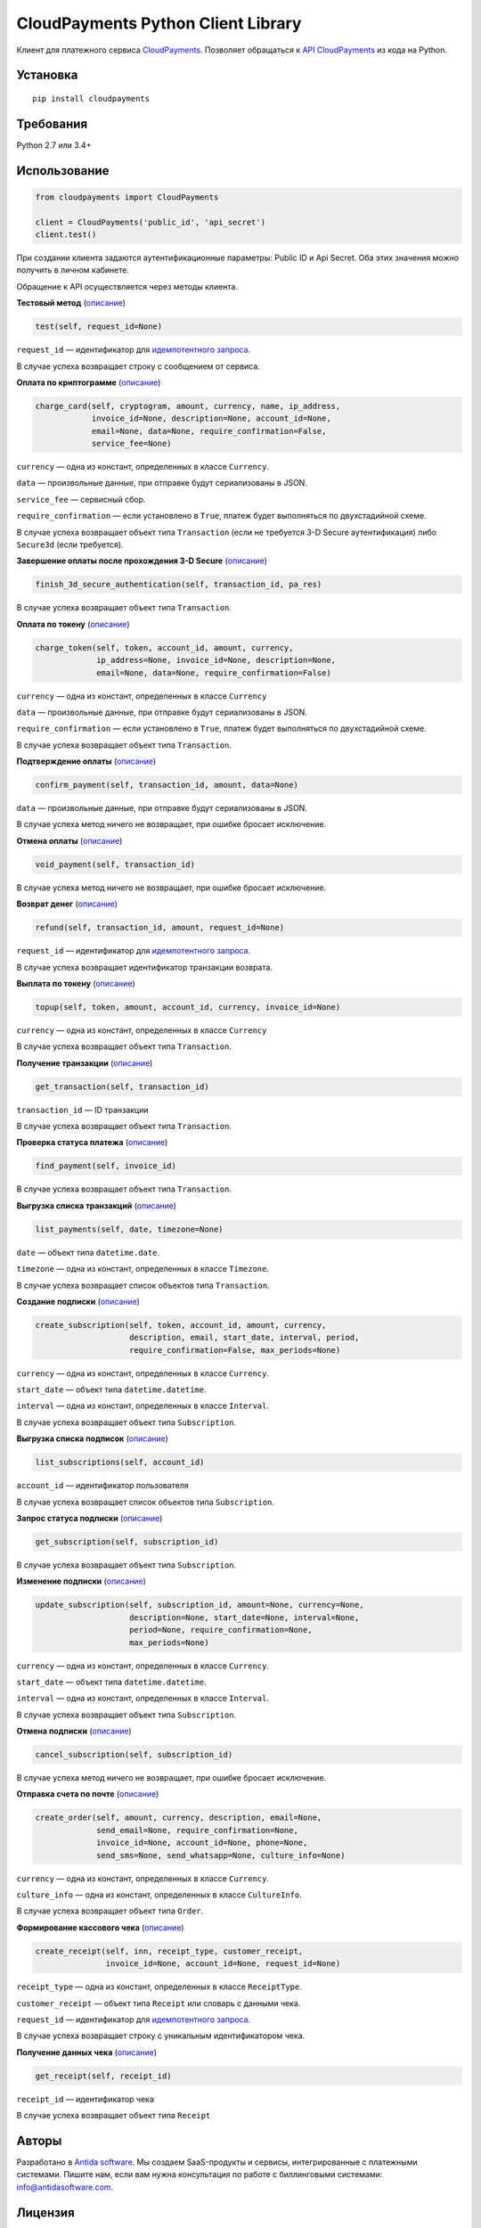 ===================================
CloudPayments Python Client Library
===================================

.. image:: https://img.shields.io/pypi/v/cloudpayments.svg
   :target: https://pypi.python.org/pypi/cloudpayments/
   :alt: Python Package Index

.. image:: https://img.shields.io/travis/antidasoftware/cloudpayments-python-client.svg
   :target: https://travis-ci.org/antidasoftware/cloudpayments-python-client
   :alt: Travis CI

Клиент для платежного сервиса `CloudPayments <http://cloudpayments.ru/>`_. Позволяет обращаться к `API CloudPayments <http://cloudpayments.ru/Docs/Api>`_ из кода на Python.

Установка
=========

::

    pip install cloudpayments


Требования
==========

Python 2.7 или 3.4+


Использование
=============

.. code:: python

    from cloudpayments import CloudPayments

    client = CloudPayments('public_id', 'api_secret')
    client.test()

При создании клиента задаются аутентификационные параметры: Public ID и Api Secret. Оба этих значения можно получить в личном кабинете.

Обращение к API осуществляется через методы клиента.


| **Тестовый метод** (`описание <https://cloudpayments.ru/wiki/integration/instrumenti/api#test>`__)

.. code:: python

    test(self, request_id=None)

``request_id`` — идентификатор для `идемпотентного запроса <https://developers.cloudkassir.ru/#idempotentnost-api>`__.

В случае успеха возвращает строку с сообщением от сервиса.


| **Оплата по криптограмме** (`описание <https://cloudpayments.ru/wiki/integration/instrumenti/api#pay_with_crypto>`__)

.. code:: python

    charge_card(self, cryptogram, amount, currency, name, ip_address,
                invoice_id=None, description=None, account_id=None,
                email=None, data=None, require_confirmation=False,
                service_fee=None)

``currency`` — одна из констант, определенных в классе ``Currency``.

``data`` — произвольные данные, при отправке будут сериализованы в JSON.

``service_fee`` — сервисный сбор.

``require_confirmation`` — если установлено в ``True``, платеж будет выполняться по двухстадийной схеме.

В случае успеха возвращает объект типа ``Transaction`` (если не требуется 3-D Secure аутентификация) либо ``Secure3d`` (если требуется).


| **Завершение оплаты после прохождения 3-D Secure** (`описание <https://cloudpayments.ru/wiki/integration/instrumenti/api#3ds>`__)

.. code:: python

    finish_3d_secure_authentication(self, transaction_id, pa_res)

В случае успеха возвращает объект типа ``Transaction``.


| **Оплата по токену** (`описание <https://cloudpayments.ru/wiki/integration/instrumenti/api#paywithtoken>`__)

.. code:: python

    charge_token(self, token, account_id, amount, currency,
                 ip_address=None, invoice_id=None, description=None,
                 email=None, data=None, require_confirmation=False)

``currency`` — одна из констант, определенных в классе ``Currency``

``data`` — произвольные данные, при отправке будут сериализованы в JSON.

``require_confirmation`` — если установлено в ``True``, платеж будет выполняться по двухстадийной схеме.

В случае успеха возвращает объект типа ``Transaction``.


| **Подтверждение оплаты** (`описание <https://cloudpayments.ru/wiki/integration/instrumenti/api#approval>`__)

.. code:: python

    confirm_payment(self, transaction_id, amount, data=None)

``data`` — произвольные данные, при отправке будут сериализованы в JSON.

В случае успеха метод ничего не возвращает, при ошибке бросает исключение.


| **Отмена оплаты** (`описание <https://cloudpayments.ru/wiki/integration/instrumenti/api#void>`__)

.. code:: python

    void_payment(self, transaction_id)

В случае успеха метод ничего не возвращает, при ошибке бросает исключение.


| **Возврат денег** (`описание <https://cloudpayments.ru/wiki/integration/instrumenti/api#refund>`__)

.. code:: python

    refund(self, transaction_id, amount, request_id=None)

``request_id`` — идентификатор для `идемпотентного запроса <https://developers.cloudkassir.ru/#idempotentnost-api>`__.

В случае успеха возвращает идентификатор транзакции возврата.


| **Выплата по токену** (`описание <https://cloudpayments.ru/wiki/integration/instrumenti/api#payment_token>`__)

.. code:: python
    
    topup(self, token, amount, account_id, currency, invoice_id=None)

``currency`` — одна из констант, определенных в классе ``Currency``

В случае успеха возвращает объект типа ``Transaction``.


| **Получение транзакции** (`описание <https://cloudpayments.ru/wiki/integration/instrumenti/api#oper_info>`__)

.. code:: python

    get_transaction(self, transaction_id)

``transaction_id`` — ID транзакции

В случае успеха возвращает объект типа ``Transaction``.


| **Проверка статуса платежа** (`описание <https://cloudpayments.ru/wiki/integration/instrumenti/api#status_check>`__)

.. code:: python

    find_payment(self, invoice_id)

В случае успеха возвращает объект типа ``Transaction``.


| **Выгрузка списка транзакций** (`описание <https://cloudpayments.ru/wiki/integration/instrumenti/api#oper_load>`__)

.. code:: python

    list_payments(self, date, timezone=None)

``date`` — объект типа ``datetime.date``.

``timezone`` — одна из констант, определенных в классе ``Timezone``.

В случае успеха возвращает список объектов типа ``Transaction``.


| **Создание подписки** (`описание <https://cloudpayments.ru/wiki/integration/instrumenti/api#create_recurrent>`__)

.. code:: python

    create_subscription(self, token, account_id, amount, currency,
                        description, email, start_date, interval, period,
                        require_confirmation=False, max_periods=None)

``currency`` — одна из констант, определенных в классе ``Currency``.

``start_date`` — объект типа ``datetime.datetime``.

``interval`` — одна из констант, определенных в классе ``Interval``.

В случае успеха возвращает объект типа ``Subscription``.


| **Выгрузка списка подписок** (`описание <https://developers.cloudpayments.ru/#poisk-podpisok>`__)

.. code:: python

    list_subscriptions(self, account_id)
    
``account_id`` — идентификатор пользователя

В случае успеха возвращает список объектов типа ``Subscription``.


| **Запрос статуса подписки** (`описание <https://cloudpayments.ru/wiki/integration/instrumenti/api#rec_info>`__)

.. code:: python

    get_subscription(self, subscription_id)

В случае успеха возвращает объект типа ``Subscription``.


| **Изменение подписки** (`описание <https://cloudpayments.ru/wiki/integration/instrumenti/api#rec_change>`__)

.. code:: python

    update_subscription(self, subscription_id, amount=None, currency=None,
                        description=None, start_date=None, interval=None,
                        period=None, require_confirmation=None,
                        max_periods=None)

``currency`` — одна из констант, определенных в классе ``Currency``.

``start_date`` — объект типа ``datetime.datetime``.

``interval`` — одна из констант, определенных в классе ``Interval``.

В случае успеха возвращает объект типа ``Subscription``.


| **Отмена подписки** (`описание <https://cloudpayments.ru/wiki/integration/instrumenti/api#rec_cancel>`__)

.. code:: python

    cancel_subscription(self, subscription_id)

В случае успеха метод ничего не возвращает, при ошибке бросает исключение.


| **Отправка счета по почте** (`описание <https://cloudpayments.ru/wiki/integration/instrumenti/api#create_invoice>`__)

.. code:: python

    create_order(self, amount, currency, description, email=None,
                 send_email=None, require_confirmation=None,
                 invoice_id=None, account_id=None, phone=None,
                 send_sms=None, send_whatsapp=None, culture_info=None)

``currency`` — одна из констант, определенных в классе ``Currency``.

``culture_info`` — одна из констант, определенных в классе ``CultureInfo``.

В случае успеха возвращает объект типа ``Order``.


| **Формирование кассового чека** (`описание <https://cloudpayments.ru/wiki/integration/instrumenti/apikassa#form>`__)

.. code:: python

    create_receipt(self, inn, receipt_type, customer_receipt, 
                   invoice_id=None, account_id=None, request_id=None)

``receipt_type`` — одна из констант, определенных в классе ``ReceiptType``.

``customer_receipt`` — объект типа ``Receipt`` или словарь с данными чека.

``request_id`` — идентификатор для `идемпотентного запроса <https://developers.cloudkassir.ru/#idempotentnost-api>`__.

В случае успеха возвращает строку с уникальным идентификатором чека.


| **Получение данных чека** (`описание <https://cloudpayments.ru/wiki/integration/instrumenti/apikassa#Получение%20данных%20чека>`__)

.. code:: python

    get_receipt(self, receipt_id)


``receipt_id`` — идентификатор чека

В случае успеха возвращает объект типа ``Receipt``

Авторы
======

Разработано в `Antida software <http://antidasoftware.com>`_.
Мы создаем SaaS-продукты и сервисы, интегрированные с платежными системами.
Пишите нам, если вам нужна консультация по работе с биллинговыми системами: `info@antidasoftware.com <info@antidasoftware.com>`_.


Лицензия
========

MIT
